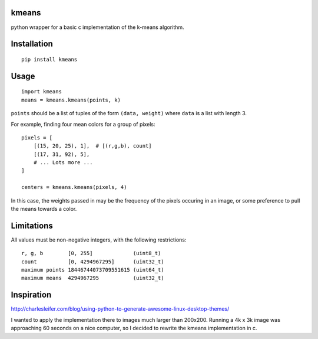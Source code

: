 kmeans
===================
.. image:: https://travis-ci.org/numberoverzero/kmeans.png?branch=master
   :target: https://travis-ci.org/numberoverzero/kmeans

python wrapper for a basic c implementation of the k-means algorithm.

Installation
===================
::

    pip install kmeans

Usage
===================
::

    import kmeans
    means = kmeans.kmeans(points, k)

``points`` should be a list of tuples of the form ``(data, weight)`` where ``data`` is a list with length 3.

For example, finding four mean colors for a group of pixels::

    pixels = [
        [(15, 20, 25), 1],  # [(r,g,b), count]
        [(17, 31, 92), 5],
        # ... Lots more ...
    ]

    centers = kmeans.kmeans(pixels, 4)

In this case, the weights passed in may be the frequency of the pixels occuring in an image, or some preference to pull the means towards a color.

Limitations
===================

All values must be non-negative integers, with the following restrictions::

    r, g, b        [0, 255]             (uint8_t)
    count          [0, 4294967295]      (uint32_t)
    maximum points 18446744073709551615 (uint64_t)
    maximum means  4294967295           (uint32_t)

Inspiration
===================

http://charlesleifer.com/blog/using-python-to-generate-awesome-linux-desktop-themes/

I wanted to apply the implementation there to images much larger than 200x200.  Running a 4k x 3k image was approaching 60 seconds on a nice computer, so I decided to rewrite the kmeans implementation in c.
